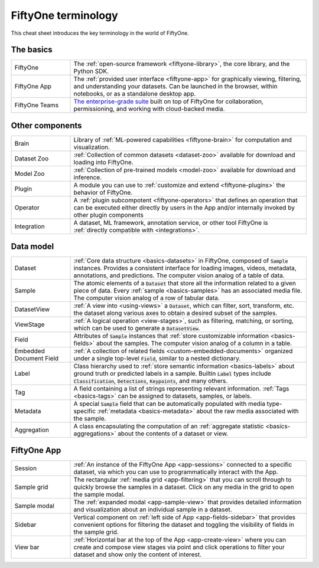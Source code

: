 .. _terminology-cheat-sheet:

FiftyOne terminology
====================

.. default-role:: code

This cheat sheet introduces the key terminology in the world of FiftyOne.

The basics
__________

.. list-table::
   :widths: 20 80

   * - FiftyOne
     - The :ref:`open-source framework <fiftyone-library>`, the core library,
       and the Python SDK.
   * - FiftyOne App
     - The :ref:`provided user interface <fiftyone-app>` for graphically
       viewing, filtering, and understanding your datasets. Can be launched in
       the browser, within notebooks, or as a standalone desktop app.
   * - FiftyOne Teams
     - `The enterprise-grade suite <https://voxel51.com/fiftyone-teams/>`_
       built on top of FiftyOne for collaboration, permissioning, and working
       with cloud-backed media.

Other components
________________

.. list-table::
   :widths: 20 80

   * - Brain
     - Library of :ref:`ML-powered capabilities <fiftyone-brain>` for
       computation and visualization.
   * - Dataset Zoo
     - :ref:`Collection of common datasets <dataset-zoo>` available for
       download and loading into  FiftyOne.
   * - Model Zoo
     - :ref:`Collection of pre-trained models <model-zoo>` available for
       download and inference.
   * - Plugin
     - A module you can use to :ref:`customize and extend <fiftyone-plugins>`
       the behavior of FiftyOne.
   * - Operator
     - A :ref:`plugin subcompotent <fiftyone-operators>` that defines an
       operation that can be executed either directly by users in the App
       and/or internally invoked by other plugin components
   * - Integration
     - A dataset, ML framework, annotation service, or other tool FiftyOne is
       :ref:`directly compatible with <integrations>`.

Data model
__________

.. list-table::
   :widths: 20 80

   * - Dataset
     - :ref:`Core data structure <basics-datasets>` in FiftyOne, composed of
       `Sample` instances. Provides a consistent interface for loading
       images, videos, metadata, annotations, and predictions. The computer
       vision analog of a table of data.
   * - Sample
     - The atomic elements of a `Dataset` that store all the information
       related to a given piece of data. Every :ref:`sample <basics-samples>`
       has an associated media file. The computer vision analog of a row of
       tabular data.
   * - DatasetView
     - :ref:`A view into <using-views>` a `Dataset`, which can filter,
       sort, transform, etc. the dataset along various axes to obtain a
       desired subset of the samples.
   * - ViewStage
     - :ref:`A logical operation <view-stages>`, such as filtering, matching,
       or sorting, which can be used to generate a `DatasetView`.
   * - Field
     - Attributes of `Sample` instances that
       :ref:`store customizable information <basics-fields>` about the
       samples. The computer vision analog of a column in a table.
   * - Embedded Document Field
     - :ref:`A collection of related fields <custom-embedded-documents>`
       organized under a single top-level `Field`, similar to a nested
       dictionary.
   * - Label
     - Class hierarchy used to
       :ref:`store semantic information <basics-labels>` about ground truth
       or predicted labels in a sample. Builtin `Label` types include
       `Classification`, `Detections`, `Keypoints`, and many others.
   * - Tag
     - A field containing a list of strings representing relevant
       information. :ref:`Tags <basics-tags>` can be assigned to datasets,
       samples, or labels.
   * - Metadata
     - A special `Sample` field that can be automatically populated with
       media type-specific  :ref:`metadata <basics-metadata>` about the raw
       media associated with the sample.
   * - Aggregation
     - A class encapsulating the computation of an
       :ref:`aggregate statistic <basics-aggregations>` about the contents of
       a dataset or view.

FiftyOne App
____________

.. list-table::
   :widths: 20 80

   * - Session
     - :ref:`An instance of the FiftyOne App <app-sessions>` connected to a
       specific dataset, via which you can use to programmatically interact
       with the App.
   * - Sample grid
     - The rectangular :ref:`media grid <app-filtering>` that you can scroll
       through to quickly browse the samples in a dataset. Click on any media
       in the grid to open the sample modal.
   * - Sample modal
     - The :ref:`expanded modal <app-sample-view>` that provides detailed
       information and visualization about an individual sample in a dataset.
   * - Sidebar
     - Vertical component on :ref:`left side of App <app-fields-sidebar>`
       that provides convenient options for filtering the dataset and
       toggling the visibility of fields in the sample grid.
   * - View bar
     - :ref:`Horizontal bar at the top of the App <app-create-view>` where
       you can create and compose view stages via point and click operations
       to filter your dataset and show only the content of interest.
